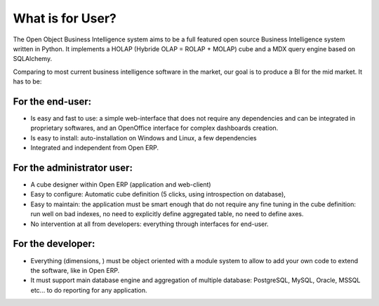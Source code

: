 
What is for User?
=================

The Open Object Business Intelligence system aims to be a full featured open source Business Intelligence system written in Python. It implements a HOLAP (Hybride OLAP = ROLAP + MOLAP) cube and a MDX query engine based on SQLAlchemy.

Comparing to most current business intelligence software in the market, our goal is to produce a BI for the mid market. It has to be:

For the end-user:
-----------------

* Is easy and fast to use: a simple web-interface that does not require any dependencies and can be integrated in proprietary softwares, and an OpenOffice interface for complex dashboards creation.
* Is easy to install: auto-installation on Windows and Linux, a few dependencies
* Integrated and independent from Open  ERP. 

For the administrator user:
---------------------------

* A cube designer within Open  ERP (application and web-client)
* Easy to configure: Automatic cube definition (5 clicks, using introspection on database),
* Easy to maintain: the application must be smart enough that do not require any fine tuning in the cube definition: run well on bad indexes, no need to explicitly define aggregated table, no need to define axes.
* No intervention at all from developers: everything through interfaces for end-user. 

For the developer:
------------------

* Everything (dimensions, ) must be object oriented with a module system to allow to add your own code to extend the software, like in Open  ERP.
* It must support main database engine and aggregation of multiple database: PostgreSQL, MySQL, Oracle, MSSQL etc... to do reporting for any application.


.. Copyright © Open Object Press. All rights reserved.

.. You may take electronic copy of this publication and distribute it if you don't
.. change the content. You can also print a copy to be read by yourself only.

.. We have contracts with different publishers in different countries to sell and
.. distribute paper or electronic based versions of this book (translated or not)
.. in bookstores. This helps to distribute and promote the Open ERP product. It
.. also helps us to create incentives to pay contributors and authors using author
.. rights of these sales.

.. Due to this, grants to translate, modify or sell this book are strictly
.. forbidden, unless Open  SPRL (representing Open Object Presses) gives you a
.. written authorisation for this.

.. Many of the designations used by manufacturers and suppliers to distinguish their
.. products are claimed as trademarks. Where those designations appear in this book,
.. and Open ERP Press was aware of a trademark claim, the designations have been
.. printed in initial capitals.

.. While every precaution has been taken in the preparation of this book, the publisher
.. and the authors assume no responsibility for errors or omissions, or for damages
.. resulting from the use of the information contained herein.

.. Published by Open ERP Press, Grand Rosière, Belgium


